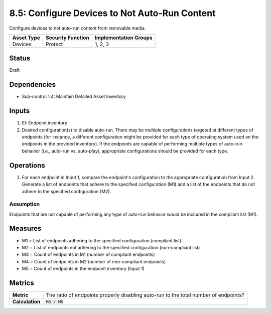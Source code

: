 8.5: Configure Devices to Not Auto-Run Content
=========================================================
Configure devices to not auto-run content from removable media.

.. list-table::
	:header-rows: 1

	* - Asset Type
	  - Security Function
	  - Implementation Groups
	* - Devices
	  - Protect
	  - 1, 2, 3

Status
------
Draft

Dependencies
------------
* Sub-control 1.4: Maintain Detailed Asset Inventory

Inputs
-----------
#. EI: Endpoint inventory
#. Desired configuration(s) to disable auto-run. There may be multiple configurations targeted at different types of endpoints (for instance, a different configuration might be provided for each type of operating system used on the endpoints in the provided inventory). If the endpoints are capable of performing multiple types of auto-run behavior (i.e., auto-run vs. auto-play), appropriate configurations should be provided for each type.

Operations
----------
#. For each endpoint in Input 1, compare the endpoint's configuration to the appropriate configuration from Input 2. Generate a list of endpoints that adhere to the specified configuration (M1) and a list of the endpoints that do not adhere to the specified configuration (M2).

Assumption
^^^^^^^^^^
Endpoints that are not capable of performing any type of auto-run behavior would be included in the compliant list (M1).

Measures
--------
* M1 = List of endpoints adhering to the specified configuration (compliant list)
* M2 = List of endpoints not adhering to the specified configuration (non-compliant list)
* M3 = Count of endpoints in M1 (number of compliant endpoints)
* M4 = Count of endpoints in M2 (number of non-compliant endpoints)
* M5 = Count of endpoints in the endpoint inventory (Input 1)

Metrics
-------
.. list-table::

	* - **Metric**
	  - The ratio of endpoints properly disabling auto-run to the total number of endpoints?
	* - **Calculation**
	  - :code:`M3 / M5`

.. history
.. authors
.. license
